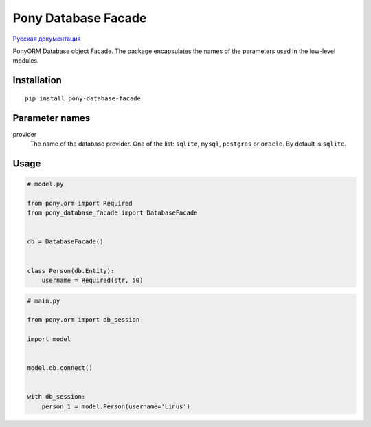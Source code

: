 Pony Database Facade
====================

|PyPI| `Русская документация`_

PonyORM Database object Facade. The package encapsulates the names of the parameters used in the low-level modules.


Installation
------------

::

  pip install pony-database-facade


Parameter names
---------------

provider
  The name of the database provider.
  One of the list: ``sqlite``, ``mysql``, ``postgres`` or ``oracle``.
  By default is ``sqlite``.

Usage
-----

.. code:: python

  # model.py

  from pony.orm import Required
  from pony_database_facade import DatabaseFacade


  db = DatabaseFacade()


  class Person(db.Entity):
      username = Required(str, 50)


.. code:: python

  # main.py

  from pony.orm import db_session

  import model


  model.db.connect()


  with db_session:
      person_1 = model.Person(username='Linus')


.. |PyPI| image:: https://img.shields.io/pypi/v/pony-database-facade.svg
    :target: https://pypi.python.org/pypi/pony-database-facade/
    :alt: Latest Version

.. _Русская документация: docs/RU.md
